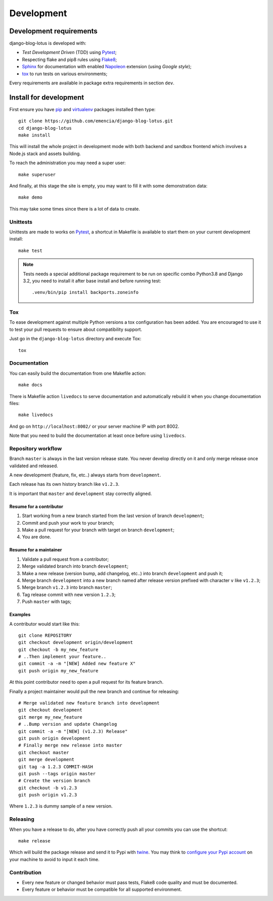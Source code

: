 .. _virtualenv: https://virtualenv.pypa.io
.. _pip: https://pip.pypa.io
.. _Pytest: http://pytest.org
.. _Napoleon: https://sphinxcontrib-napoleon.readthedocs.org
.. _Flake8: http://flake8.readthedocs.org
.. _Sphinx: http://www.sphinx-doc.org
.. _tox: http://tox.readthedocs.io
.. _livereload: https://livereload.readthedocs.io
.. _twine: https://twine.readthedocs.io

.. _intro_development:

===========
Development
===========

Development requirements
************************

django-blog-lotus is developed with:

* *Test Development Driven* (TDD) using `Pytest`_;
* Respecting flake and pip8 rules using `Flake8`_;
* `Sphinx`_ for documentation with enabled `Napoleon`_ extension (using
  *Google style*);
* `tox`_ to run tests on various environments;

Every requirements are available in package extra requirements in section
``dev``.

.. _install_development:

Install for development
***********************

First ensure you have `pip`_ and `virtualenv`_ packages installed then type: ::

    git clone https://github.com/emencia/django-blog-lotus.git
    cd django-blog-lotus
    make install

This will install the whole project in development mode with both backend and sandbox
frontend which involves a Node.js stack and assets building.

To reach the administration you may need a super user: ::

    make superuser

And finally, at this stage the site is empty, you may want to fill it with some
demonstration data: ::

    make demo

This may take some times since there is a lot of data to create.


Unittests
---------

Unittests are made to works on `Pytest`_, a shortcut in Makefile is available
to start them on your current development install: ::

    make test

.. Note::

    Tests needs a special additional package requirement to be run on specific combo
    Python3.8 and Django 3.2, you need to install it after base install and before
    running test: ::

        .venv/bin/pip install backports.zoneinfo

Tox
---

To ease development against multiple Python versions a tox configuration has
been added. You are encouraged to use it to test your pull requests to ensure about
compatibility support.

Just go in the ``django-blog-lotus`` directory and execute Tox: ::

    tox


Documentation
-------------

You can easily build the documentation from one Makefile action: ::

    make docs

There is Makefile action ``livedocs`` to serve documentation and automatically
rebuild it when you change documentation files: ::

    make livedocs

And go on ``http://localhost:8002/`` or your server machine IP with port 8002.

Note that you need to build the documentation at least once before using
``livedocs``.


Repository workflow
-------------------

Branch ``master`` is always in the last version release state. You never develop
directly on it and only merge release once validated and released.

A new development (feature, fix, etc..) always starts from ``development``.

Each release has its own history branch like ``v1.2.3``.

It is important that ``master`` and ``development`` stay correctly aligned.


Resume for a contributor
........................

#. Start working from a new branch started from the last version of branch
   ``development``;
#. Commit and push your work to your branch;
#. Make a pull request for your branch with target on branch ``development``;
#. You are done.


Resume for a maintainer
.......................

#. Validate a pull request from a contributor;
#. Merge validated branch into branch ``development``;
#. Make a new release (version bump, add changelog, etc..) into branch ``development``
   and push it;
#. Merge branch ``development`` into a new branch named after release version prefixed
   with character ``v`` like ``v1.2.3``;
#. Merge branch ``v1.2.3`` into branch ``master``;
#. Tag release commit with new version ``1.2.3``;
#. Push ``master`` with tags;


Examples
........

A contributor would start like this: ::

    git clone REPOSITORY
    git checkout development origin/development
    git checkout -b my_new_feature
    # ..Then implement your feature..
    git commit -a -m "[NEW] Added new feature X"
    git push origin my_new_feature

At this point contributor need to open a pull request for its feature branch.

Finally a project maintainer would pull the new branch and continue for releasing: ::

    # Merge validated new feature branch into development
    git checkout development
    git merge my_new_feature
    # ..Bump version and update Changelog
    git commit -a -m "[NEW] (v1.2.3) Release"
    git push origin development
    # Finally merge new release into master
    git checkout master
    git merge development
    git tag -a 1.2.3 COMMIT-HASH
    git push --tags origin master
    # Create the version branch
    git checkout -b v1.2.3
    git push origin v1.2.3


Where ``1.2.3`` is dummy sample of a new version.


Releasing
---------

When you have a release to do, after you have correctly push all your commits
you can use the shortcut: ::

    make release

Which will build the package release and send it to Pypi with `twine`_.
You may think to
`configure your Pypi account <https://twine.readthedocs.io/en/latest/#configuration>`_
on your machine to avoid to input it each time.


Contribution
------------

* Every new feature or changed behavior must pass tests, Flake8 code quality
  and must be documented.
* Every feature or behavior must be compatible for all supported environment.
